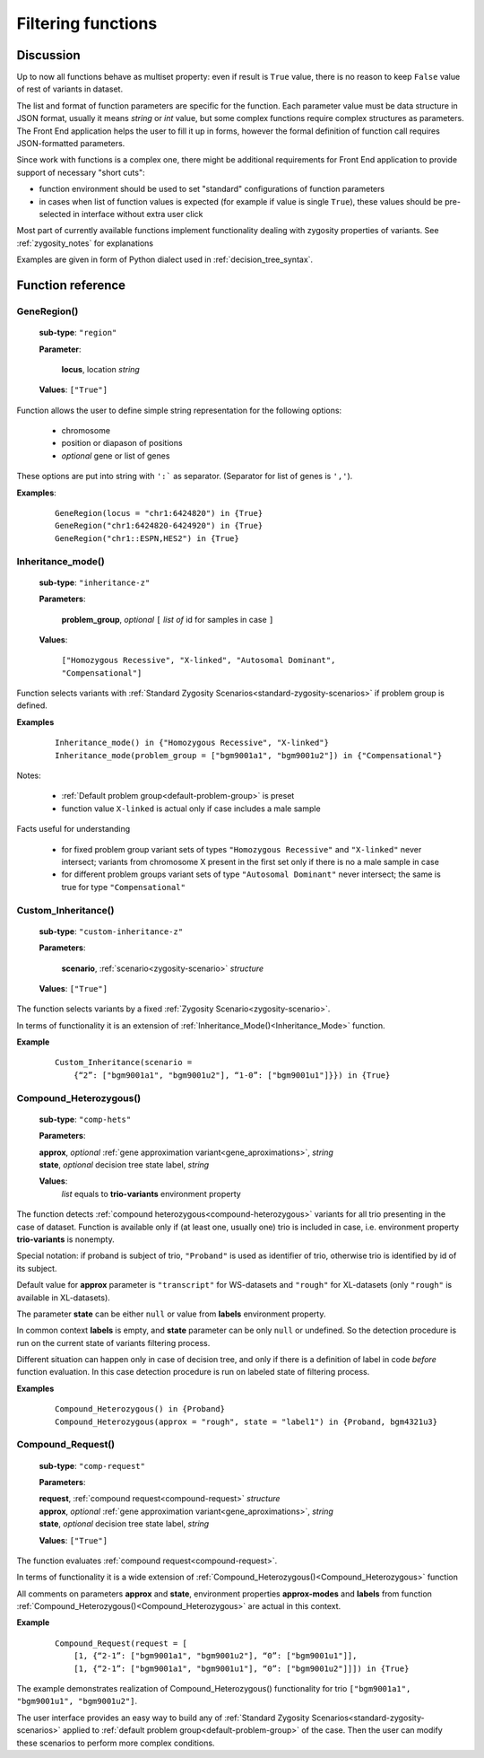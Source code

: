 .. _func_ref:

Filtering functions
===================

Discussion
----------

Up to now all functions behave as multiset property: even if result is ``True`` value,
there is no reason to keep ``False`` value of rest of variants in dataset.

The list and format of function parameters are specific for the function.
Each parameter value must be data structure in JSON format, usually it means *string* or *int* value,
but some complex functions require complex structures as parameters.
The Front End application helps the user to fill it up in forms,
however the formal definition of function call requires JSON-formatted parameters.

Since work with functions is a complex one, there might be additional requirements for Front End application
to provide support of necessary "short cuts":

- function environment should be used to set "standard" configurations of function parameters
- in cases when list of function values is expected (for example if value is single ``True``),
  these values should be pre-selected in interface without extra user click
        
Most part of currently available functions implement functionality dealing with zygosity properties of variants.
See :ref:`zygosity_notes` for explanations

Examples are given in form of Python dialect used in :ref:`decision_tree_syntax`.

Function reference
------------------

.. _GeneRegion:

.. index:: 
    GeneRegion; function

GeneRegion()
^^^^^^^^^^^^
    **sub-type**: ``"region"``
    
    **Parameter**: 
        
        **locus**, location *string*
    
    **Values**: ``["True"]``
        
Function allows the user to define simple string representation for the following options:

    - chromosome
    
    - position or diapason of positions
    
    - *optional* gene or list of genes
    
These options are put into string with ``':``` as separator. (Separator for list of genes is ``','``).

**Examples**:

    ::
    
        GeneRegion(locus = "chr1:6424820") in {True}
        GeneRegion("chr1:6424820-6424920") in {True}
        GeneRegion("chr1::ESPN,HES2") in {True}
    
.. _Inheritance_mode:

.. index:: 
    Inheritance_mode; function

Inheritance_mode()
^^^^^^^^^^^^^^^^^^
    **sub-type**: ``"inheritance-z"``
    
    **Parameters**: 
        
        **problem_group**, *optional* ``[`` *list of* id for samples in case ``]``
    
    **Values**: 

        ``["Homozygous Recessive", "X-linked", "Autosomal Dominant", "Compensational"]``
    
Function selects variants with :ref:`Standard Zygosity Scenarios<standard-zygosity-scenarios>` if problem group is defined. 

**Examples**

    ::
    
        Inheritance_mode() in {"Homozygous Recessive", "X-linked"}
        Inheritance_mode(problem_group = ["bgm9001a1", "bgm9001u2"]) in {"Compensational"}

Notes:
    
    - :ref:`Default problem group<default-problem-group>` is preset
    
    - function value ``X-linked`` is actual only if case includes a male sample
    
Facts useful for understanding  
    
    - for fixed problem group variant sets of types ``"Homozygous Recessive"`` and ``"X-linked"`` never intersect;
      variants from chromosome X present in the first set only if there is no a male sample in case
    
    - for different problem groups variant sets of type ``"Autosomal Dominant"`` never intersect;
      the same is true for type ``"Compensational"``

.. _Custom_Inheritance:

.. index:: 
    Custom_Inheritance; function

Custom_Inheritance()
^^^^^^^^^^^^^^^^^^^^
    **sub-type**: ``"custom-inheritance-z"``
    
    **Parameters**: 
        
        **scenario**, :ref:`scenario<zygosity-scenario>` *structure*
    
    **Values**: ``["True"]``
    
The function selects variants by a fixed :ref:`Zygosity Scenario<zygosity-scenario>`.

In terms of functionality it is an extension of :ref:`Inheritance_Mode()<Inheritance_Mode>` function.

**Example**

    ::
    
        Custom_Inheritance(scenario =
            {“2”: ["bgm9001a1", "bgm9001u2"], “1-0”: ["bgm9001u1"]}}) in {True}
    
.. _Compound_Heterozygous:

.. index:: 
    Compound_Heterozygous; function

Compound_Heterozygous()
^^^^^^^^^^^^^^^^^^^^^^^
    **sub-type**: ``"comp-hets"``
    
    **Parameters**: 
        
    |   **approx**, *optional* :ref:`gene approximation variant<gene_aproximations>`, *string*
    |   **state**, *optional* decision tree state label, *string*
    
    **Values**: 
        *list* equals to **trio-variants** environment property
            
The function detects :ref:`compound heterozygous<compound-heterozygous>` variants for all trio
presenting in the case of dataset.
Function is available only if (at least one, usually one) trio is included in case,
i.e. environment property **trio-variants** is nonempty.

Special notation: if proband is subject of trio, ``"Proband"`` is used as identifier of trio,
otherwise trio is identified by id of its subject.

Default value for **approx** parameter is ``"transcript"`` for WS-datasets and ``"rough"`` for XL-datasets
(only ``"rough"`` is available in XL-datasets).

The parameter **state** can be either ``null`` or value from **labels** environment property. 

In common context **labels** is empty, and **state** parameter can be only ``null`` or undefined.
So the detection procedure is run on the current state of variants filtering process.

Different situation can happen only in case of decision tree,
and only if there is а definition of label in code *before* function evaluation.
In this case detection procedure is run on labeled state of filtering process.

**Examples**

    ::
    
        Compound_Heterozygous() in {Proband}
        Compound_Heterozygous(approx = "rough", state = "label1") in {Proband, bgm4321u3}
            
.. _Compound_Request:

.. index:: 
    Compound_Request; function

Compound_Request()
^^^^^^^^^^^^^^^^^^
    **sub-type**: ``"comp-request"``
    
    **Parameters**: 
        
    |   **request**, :ref:`compound request<compound-request>` *structure*
    |   **approx**, *optional* :ref:`gene approximation variant<gene_aproximations>`, *string*
    |   **state**, *optional* decision tree state label, *string*
    
    **Values**: ``["True"]``

The function evaluates :ref:`compound request<compound-request>`. 

In terms of functionality it is a wide extension of :ref:`Compound_Heterozygous()<Compound_Heterozygous>` function 

All comments on parameters **approx** and **state**, environment properties **approx-modes** and **labels**
from function :ref:`Compound_Heterozygous()<Compound_Heterozygous>` are actual in this context.

**Example** 

    ::
    
        Compound_Request(request = [
            [1, {“2-1”: ["bgm9001a1", "bgm9001u2"], “0”: ["bgm9001u1"]],
            [1, {“2-1”: ["bgm9001a1", "bgm9001u1"], “0”: ["bgm9001u2"]]]) in {True}

The example demonstrates realization of Compound_Heterozygous() functionality for trio
``["bgm9001a1", "bgm9001u1", "bgm9001u2"]``.

The user interface provides an easy way to build any of :ref:`Standard Zygosity Scenarios<standard-zygosity-scenarios>`
applied to :ref:`default problem group<default-problem-group>` of the case.
Then the user can modify these scenarios to perform more complex conditions.
